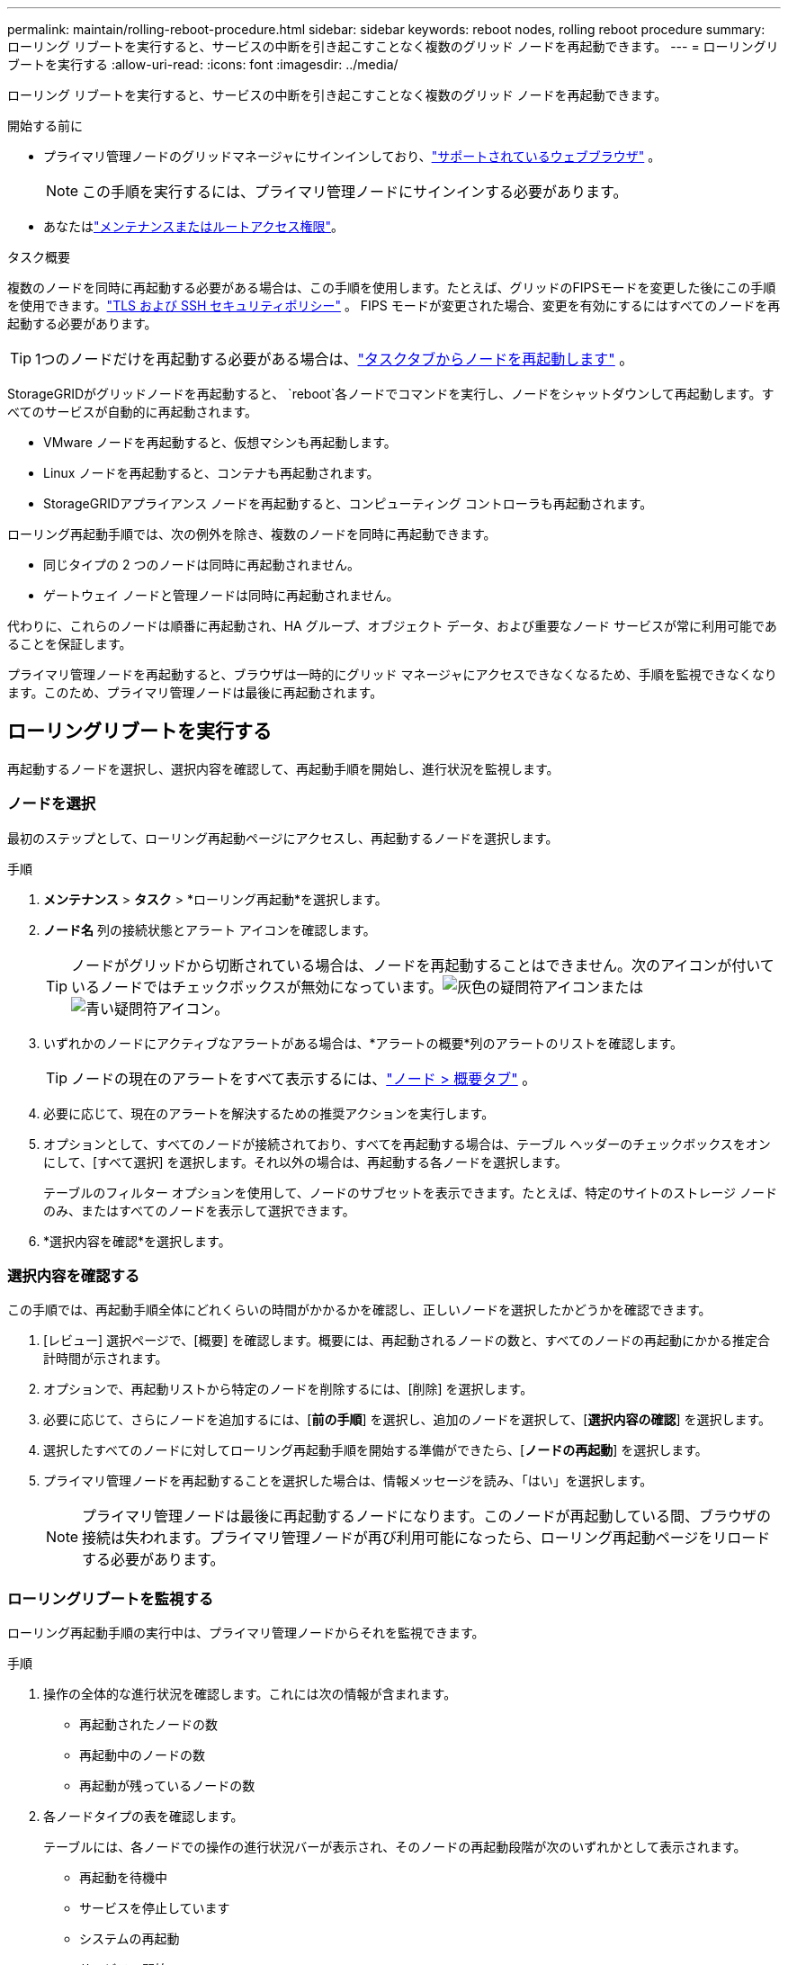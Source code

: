 ---
permalink: maintain/rolling-reboot-procedure.html 
sidebar: sidebar 
keywords: reboot nodes, rolling reboot procedure 
summary: ローリング リブートを実行すると、サービスの中断を引き起こすことなく複数のグリッド ノードを再起動できます。 
---
= ローリングリブートを実行する
:allow-uri-read: 
:icons: font
:imagesdir: ../media/


[role="lead"]
ローリング リブートを実行すると、サービスの中断を引き起こすことなく複数のグリッド ノードを再起動できます。

.開始する前に
* プライマリ管理ノードのグリッドマネージャにサインインしており、link:../admin/web-browser-requirements.html["サポートされているウェブブラウザ"] 。
+

NOTE: この手順を実行するには、プライマリ管理ノードにサインインする必要があります。

* あなたはlink:../admin/admin-group-permissions.html["メンテナンスまたはルートアクセス権限"]。


.タスク概要
複数のノードを同時に再起動する必要がある場合は、この手順を使用します。たとえば、グリッドのFIPSモードを変更した後にこの手順を使用できます。link:../admin/manage-tls-ssh-policy.html["TLS および SSH セキュリティポリシー"] 。  FIPS モードが変更された場合、変更を有効にするにはすべてのノードを再起動する必要があります。


TIP: 1つのノードだけを再起動する必要がある場合は、link:../maintain/rebooting-grid-node-from-grid-manager.html["タスクタブからノードを再起動します"] 。

StorageGRIDがグリッドノードを再起動すると、 `reboot`各ノードでコマンドを実行し、ノードをシャットダウンして再起動します。すべてのサービスが自動的に再起動されます。

* VMware ノードを再起動すると、仮想マシンも再起動します。
* Linux ノードを再起動すると、コンテナも再起動されます。
* StorageGRIDアプライアンス ノードを再起動すると、コンピューティング コントローラも再起動されます。


ローリング再起動手順では、次の例外を除き、複数のノードを同時に再起動できます。

* 同じタイプの 2 つのノードは同時に再起動されません。
* ゲートウェイ ノードと管理ノードは同時に再起動されません。


代わりに、これらのノードは順番に再起動され、HA グループ、オブジェクト データ、および重要なノード サービスが常に利用可能であることを保証します。

プライマリ管理ノードを再起動すると、ブラウザは一時的にグリッド マネージャにアクセスできなくなるため、手順を監視できなくなります。このため、プライマリ管理ノードは最後に再起動されます。



== ローリングリブートを実行する

再起動するノードを選択し、選択内容を確認して、再起動手順を開始し、進行状況を監視します。



=== ノードを選択

最初のステップとして、ローリング再起動ページにアクセスし、再起動するノードを選択します。

.手順
. *メンテナンス* > *タスク* > *ローリング再起動*を選択します。
. *ノード名* 列の接続状態とアラート アイコンを確認します。
+

TIP: ノードがグリッドから切断されている場合は、ノードを再起動することはできません。次のアイコンが付いているノードではチェックボックスが無効になっています。image:../media/icon_alarm_gray_administratively_down.png["灰色の疑問符アイコン"]またはimage:../media/icon_alarm_blue_unknown.png["青い疑問符アイコン"]。

. いずれかのノードにアクティブなアラートがある場合は、*アラートの概要*列のアラートのリストを確認します。
+

TIP: ノードの現在のアラートをすべて表示するには、link:../monitor/viewing-overview-tab.html["ノード > 概要タブ"] 。

. 必要に応じて、現在のアラートを解決するための推奨アクションを実行します。
. オプションとして、すべてのノードが接続されており、すべてを再起動する場合は、テーブル ヘッダーのチェックボックスをオンにして、[すべて選択] を選択します。それ以外の場合は、再起動する各ノードを選択します。
+
テーブルのフィルター オプションを使用して、ノードのサブセットを表示できます。たとえば、特定のサイトのストレージ ノードのみ、またはすべてのノードを表示して選択できます。

. *選択内容を確認*を選択します。




=== 選択内容を確認する

この手順では、再起動手順全体にどれくらいの時間がかかるかを確認し、正しいノードを選択したかどうかを確認できます。

. [レビュー] 選択ページで、[概要] を確認します。概要には、再起動されるノードの数と、すべてのノードの再起動にかかる推定合計時間が示されます。
. オプションで、再起動リストから特定のノードを削除するには、[削除] を選択します。
. 必要に応じて、さらにノードを追加するには、[*前の手順*] を選択し、追加のノードを選択して、[*選択内容の確認*] を選択します。
. 選択したすべてのノードに対してローリング再起動手順を開始する準備ができたら、[*ノードの再起動*] を選択します。
. プライマリ管理ノードを再起動することを選択した場合は、情報メッセージを読み、「はい」を選択します。
+

NOTE: プライマリ管理ノードは最後に再起動するノードになります。このノードが再起動している間、ブラウザの接続は失われます。プライマリ管理ノードが再び利用可能になったら、ローリング再起動ページをリロードする必要があります。





=== ローリングリブートを監視する

ローリング再起動手順の実行中は、プライマリ管理ノードからそれを監視できます。

.手順
. 操作の全体的な進行状況を確認します。これには次の情報が含まれます。
+
** 再起動されたノードの数
** 再起動中のノードの数
** 再起動が残っているノードの数


. 各ノードタイプの表を確認します。
+
テーブルには、各ノードでの操作の進行状況バーが表示され、そのノードの再起動段階が次のいずれかとして表示されます。

+
** 再起動を待機中
** サービスを停止しています
** システムの再起動
** サービスの開始
** 再起動が完了しました






== ローリング再起動手順を停止する

プライマリ管理ノードからローリング再起動手順を停止できます。手順を停止すると、「サービスを停止しています」、「システムを再起動しています」、または「サービスを開始しています」というステータスのノードで再起動操作が完了します。ただし、これらのノードは手順の一部として追跡されなくなります。

.手順
. *メンテナンス* > *タスク* > *ローリング再起動*を選択します。
. *再起動の監視*ステップから、*再起動手順の停止*を選択します。

